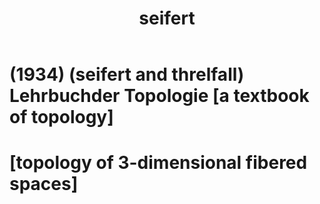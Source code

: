 #+title: seifert

* (1934) (seifert and threlfall) Lehrbuchder Topologie [a textbook of topology]

* [topology of 3-dimensional fibered spaces]

